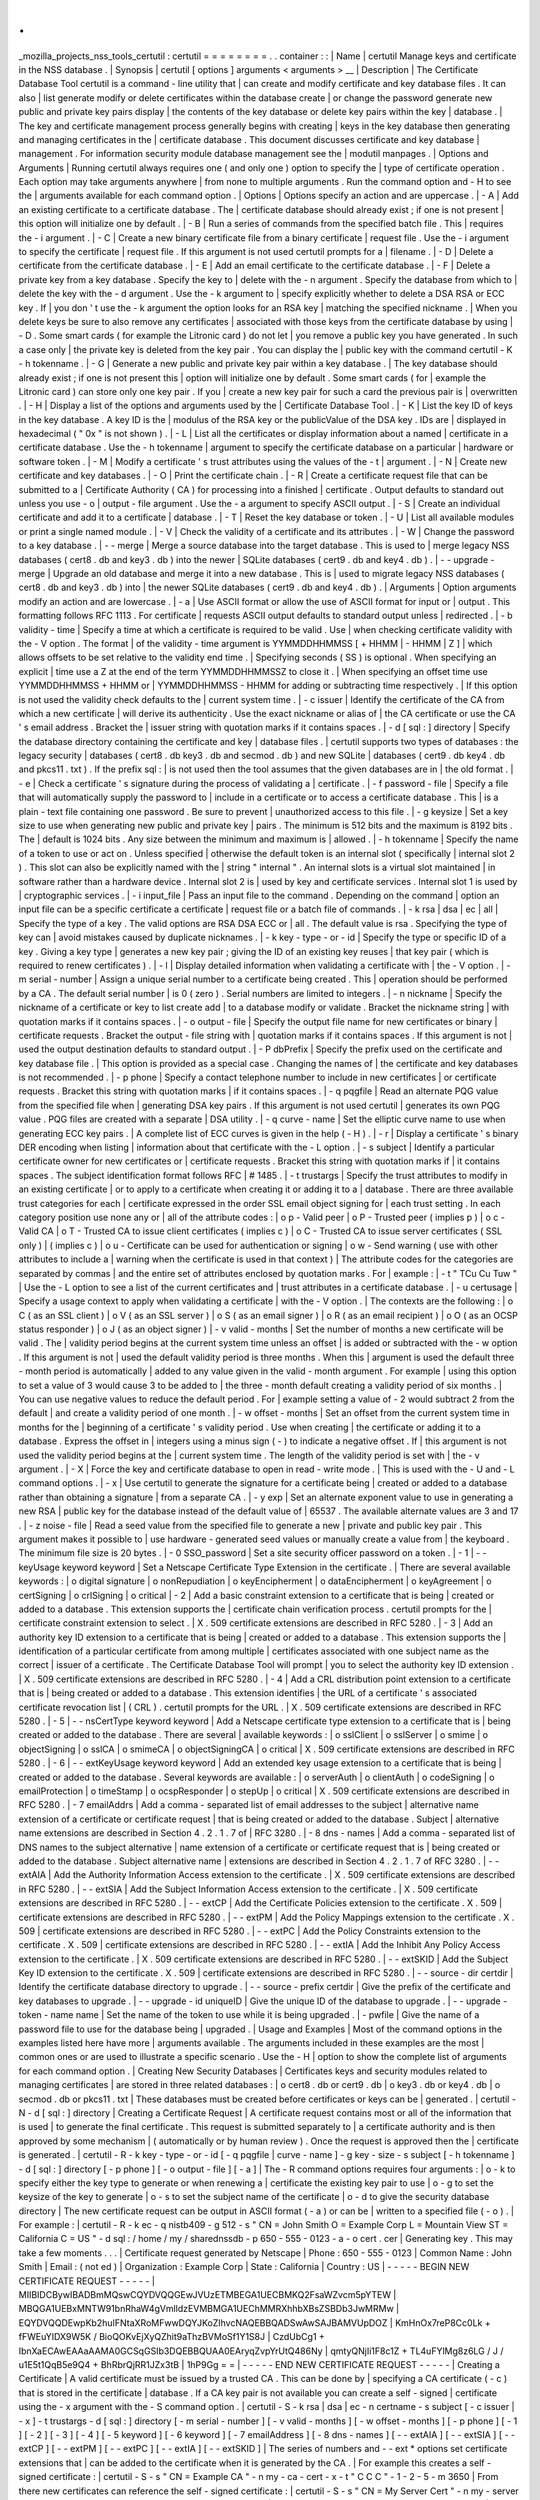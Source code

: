 .
.
_mozilla_projects_nss_tools_certutil
:
certutil
=
=
=
=
=
=
=
=
.
.
container
:
:
|
Name
|
certutil
Manage
keys
and
certificate
in
the
NSS
database
.
|
Synopsis
|
certutil
[
options
]
arguments
<
arguments
>
__
|
Description
|
The
Certificate
Database
Tool
certutil
is
a
command
-
line
utility
that
|
can
create
and
modify
certificate
and
key
database
files
.
It
can
also
|
list
generate
modify
or
delete
certificates
within
the
database
create
|
or
change
the
password
generate
new
public
and
private
key
pairs
display
|
the
contents
of
the
key
database
or
delete
key
pairs
within
the
key
|
database
.
|
The
key
and
certificate
management
process
generally
begins
with
creating
|
keys
in
the
key
database
then
generating
and
managing
certificates
in
the
|
certificate
database
.
This
document
discusses
certificate
and
key
database
|
management
.
For
information
security
module
database
management
see
the
|
modutil
manpages
.
|
Options
and
Arguments
|
Running
certutil
always
requires
one
(
and
only
one
)
option
to
specify
the
|
type
of
certificate
operation
.
Each
option
may
take
arguments
anywhere
|
from
none
to
multiple
arguments
.
Run
the
command
option
and
-
H
to
see
the
|
arguments
available
for
each
command
option
.
|
Options
|
Options
specify
an
action
and
are
uppercase
.
|
-
A
|
Add
an
existing
certificate
to
a
certificate
database
.
The
|
certificate
database
should
already
exist
;
if
one
is
not
present
|
this
option
will
initialize
one
by
default
.
|
-
B
|
Run
a
series
of
commands
from
the
specified
batch
file
.
This
|
requires
the
-
i
argument
.
|
-
C
|
Create
a
new
binary
certificate
file
from
a
binary
certificate
|
request
file
.
Use
the
-
i
argument
to
specify
the
certificate
|
request
file
.
If
this
argument
is
not
used
certutil
prompts
for
a
|
filename
.
|
-
D
|
Delete
a
certificate
from
the
certificate
database
.
|
-
E
|
Add
an
email
certificate
to
the
certificate
database
.
|
-
F
|
Delete
a
private
key
from
a
key
database
.
Specify
the
key
to
|
delete
with
the
-
n
argument
.
Specify
the
database
from
which
to
|
delete
the
key
with
the
-
d
argument
.
Use
the
-
k
argument
to
|
specify
explicitly
whether
to
delete
a
DSA
RSA
or
ECC
key
.
If
|
you
don
'
t
use
the
-
k
argument
the
option
looks
for
an
RSA
key
|
matching
the
specified
nickname
.
|
When
you
delete
keys
be
sure
to
also
remove
any
certificates
|
associated
with
those
keys
from
the
certificate
database
by
using
|
-
D
.
Some
smart
cards
(
for
example
the
Litronic
card
)
do
not
let
|
you
remove
a
public
key
you
have
generated
.
In
such
a
case
only
|
the
private
key
is
deleted
from
the
key
pair
.
You
can
display
the
|
public
key
with
the
command
certutil
-
K
-
h
tokenname
.
|
-
G
|
Generate
a
new
public
and
private
key
pair
within
a
key
database
.
|
The
key
database
should
already
exist
;
if
one
is
not
present
this
|
option
will
initialize
one
by
default
.
Some
smart
cards
(
for
|
example
the
Litronic
card
)
can
store
only
one
key
pair
.
If
you
|
create
a
new
key
pair
for
such
a
card
the
previous
pair
is
|
overwritten
.
|
-
H
|
Display
a
list
of
the
options
and
arguments
used
by
the
|
Certificate
Database
Tool
.
|
-
K
|
List
the
key
ID
of
keys
in
the
key
database
.
A
key
ID
is
the
|
modulus
of
the
RSA
key
or
the
publicValue
of
the
DSA
key
.
IDs
are
|
displayed
in
hexadecimal
(
"
0x
"
is
not
shown
)
.
|
-
L
|
List
all
the
certificates
or
display
information
about
a
named
|
certificate
in
a
certificate
database
.
Use
the
-
h
tokenname
|
argument
to
specify
the
certificate
database
on
a
particular
|
hardware
or
software
token
.
|
-
M
|
Modify
a
certificate
'
s
trust
attributes
using
the
values
of
the
-
t
|
argument
.
|
-
N
|
Create
new
certificate
and
key
databases
.
|
-
O
|
Print
the
certificate
chain
.
|
-
R
|
Create
a
certificate
request
file
that
can
be
submitted
to
a
|
Certificate
Authority
(
CA
)
for
processing
into
a
finished
|
certificate
.
Output
defaults
to
standard
out
unless
you
use
-
o
|
output
-
file
argument
.
Use
the
-
a
argument
to
specify
ASCII
output
.
|
-
S
|
Create
an
individual
certificate
and
add
it
to
a
certificate
|
database
.
|
-
T
|
Reset
the
key
database
or
token
.
|
-
U
|
List
all
available
modules
or
print
a
single
named
module
.
|
-
V
|
Check
the
validity
of
a
certificate
and
its
attributes
.
|
-
W
|
Change
the
password
to
a
key
database
.
|
-
-
merge
|
Merge
a
source
database
into
the
target
database
.
This
is
used
to
|
merge
legacy
NSS
databases
(
cert8
.
db
and
key3
.
db
)
into
the
newer
|
SQLite
databases
(
cert9
.
db
and
key4
.
db
)
.
|
-
-
upgrade
-
merge
|
Upgrade
an
old
database
and
merge
it
into
a
new
database
.
This
is
|
used
to
migrate
legacy
NSS
databases
(
cert8
.
db
and
key3
.
db
)
into
|
the
newer
SQLite
databases
(
cert9
.
db
and
key4
.
db
)
.
|
Arguments
|
Option
arguments
modify
an
action
and
are
lowercase
.
|
-
a
|
Use
ASCII
format
or
allow
the
use
of
ASCII
format
for
input
or
|
output
.
This
formatting
follows
RFC
1113
.
For
certificate
|
requests
ASCII
output
defaults
to
standard
output
unless
|
redirected
.
|
-
b
validity
-
time
|
Specify
a
time
at
which
a
certificate
is
required
to
be
valid
.
Use
|
when
checking
certificate
validity
with
the
-
V
option
.
The
format
|
of
the
validity
-
time
argument
is
YYMMDDHHMMSS
[
+
HHMM
|
-
HHMM
|
Z
]
|
which
allows
offsets
to
be
set
relative
to
the
validity
end
time
.
|
Specifying
seconds
(
SS
)
is
optional
.
When
specifying
an
explicit
|
time
use
a
Z
at
the
end
of
the
term
YYMMDDHHMMSSZ
to
close
it
.
|
When
specifying
an
offset
time
use
YYMMDDHHMMSS
+
HHMM
or
|
YYMMDDHHMMSS
-
HHMM
for
adding
or
subtracting
time
respectively
.
|
If
this
option
is
not
used
the
validity
check
defaults
to
the
|
current
system
time
.
|
-
c
issuer
|
Identify
the
certificate
of
the
CA
from
which
a
new
certificate
|
will
derive
its
authenticity
.
Use
the
exact
nickname
or
alias
of
|
the
CA
certificate
or
use
the
CA
'
s
email
address
.
Bracket
the
|
issuer
string
with
quotation
marks
if
it
contains
spaces
.
|
-
d
[
sql
:
]
directory
|
Specify
the
database
directory
containing
the
certificate
and
key
|
database
files
.
|
certutil
supports
two
types
of
databases
:
the
legacy
security
|
databases
(
cert8
.
db
key3
.
db
and
secmod
.
db
)
and
new
SQLite
|
databases
(
cert9
.
db
key4
.
db
and
pkcs11
.
txt
)
.
If
the
prefix
sql
:
|
is
not
used
then
the
tool
assumes
that
the
given
databases
are
in
|
the
old
format
.
|
-
e
|
Check
a
certificate
'
s
signature
during
the
process
of
validating
a
|
certificate
.
|
-
f
password
-
file
|
Specify
a
file
that
will
automatically
supply
the
password
to
|
include
in
a
certificate
or
to
access
a
certificate
database
.
This
|
is
a
plain
-
text
file
containing
one
password
.
Be
sure
to
prevent
|
unauthorized
access
to
this
file
.
|
-
g
keysize
|
Set
a
key
size
to
use
when
generating
new
public
and
private
key
|
pairs
.
The
minimum
is
512
bits
and
the
maximum
is
8192
bits
.
The
|
default
is
1024
bits
.
Any
size
between
the
minimum
and
maximum
is
|
allowed
.
|
-
h
tokenname
|
Specify
the
name
of
a
token
to
use
or
act
on
.
Unless
specified
|
otherwise
the
default
token
is
an
internal
slot
(
specifically
|
internal
slot
2
)
.
This
slot
can
also
be
explicitly
named
with
the
|
string
"
internal
"
.
An
internal
slots
is
a
virtual
slot
maintained
|
in
software
rather
than
a
hardware
device
.
Internal
slot
2
is
|
used
by
key
and
certificate
services
.
Internal
slot
1
is
used
by
|
cryptographic
services
.
|
-
i
input_file
|
Pass
an
input
file
to
the
command
.
Depending
on
the
command
|
option
an
input
file
can
be
a
specific
certificate
a
certificate
|
request
file
or
a
batch
file
of
commands
.
|
-
k
rsa
|
dsa
|
ec
|
all
|
Specify
the
type
of
a
key
.
The
valid
options
are
RSA
DSA
ECC
or
|
all
.
The
default
value
is
rsa
.
Specifying
the
type
of
key
can
|
avoid
mistakes
caused
by
duplicate
nicknames
.
|
-
k
key
-
type
-
or
-
id
|
Specify
the
type
or
specific
ID
of
a
key
.
Giving
a
key
type
|
generates
a
new
key
pair
;
giving
the
ID
of
an
existing
key
reuses
|
that
key
pair
(
which
is
required
to
renew
certificates
)
.
|
-
l
|
Display
detailed
information
when
validating
a
certificate
with
|
the
-
V
option
.
|
-
m
serial
-
number
|
Assign
a
unique
serial
number
to
a
certificate
being
created
.
This
|
operation
should
be
performed
by
a
CA
.
The
default
serial
number
|
is
0
(
zero
)
.
Serial
numbers
are
limited
to
integers
.
|
-
n
nickname
|
Specify
the
nickname
of
a
certificate
or
key
to
list
create
add
|
to
a
database
modify
or
validate
.
Bracket
the
nickname
string
|
with
quotation
marks
if
it
contains
spaces
.
|
-
o
output
-
file
|
Specify
the
output
file
name
for
new
certificates
or
binary
|
certificate
requests
.
Bracket
the
output
-
file
string
with
|
quotation
marks
if
it
contains
spaces
.
If
this
argument
is
not
|
used
the
output
destination
defaults
to
standard
output
.
|
-
P
dbPrefix
|
Specify
the
prefix
used
on
the
certificate
and
key
database
file
.
|
This
option
is
provided
as
a
special
case
.
Changing
the
names
of
|
the
certificate
and
key
databases
is
not
recommended
.
|
-
p
phone
|
Specify
a
contact
telephone
number
to
include
in
new
certificates
|
or
certificate
requests
.
Bracket
this
string
with
quotation
marks
|
if
it
contains
spaces
.
|
-
q
pqgfile
|
Read
an
alternate
PQG
value
from
the
specified
file
when
|
generating
DSA
key
pairs
.
If
this
argument
is
not
used
certutil
|
generates
its
own
PQG
value
.
PQG
files
are
created
with
a
separate
|
DSA
utility
.
|
-
q
curve
-
name
|
Set
the
elliptic
curve
name
to
use
when
generating
ECC
key
pairs
.
|
A
complete
list
of
ECC
curves
is
given
in
the
help
(
-
H
)
.
|
-
r
|
Display
a
certificate
'
s
binary
DER
encoding
when
listing
|
information
about
that
certificate
with
the
-
L
option
.
|
-
s
subject
|
Identify
a
particular
certificate
owner
for
new
certificates
or
|
certificate
requests
.
Bracket
this
string
with
quotation
marks
if
|
it
contains
spaces
.
The
subject
identification
format
follows
RFC
|
#
1485
.
|
-
t
trustargs
|
Specify
the
trust
attributes
to
modify
in
an
existing
certificate
|
or
to
apply
to
a
certificate
when
creating
it
or
adding
it
to
a
|
database
.
There
are
three
available
trust
categories
for
each
|
certificate
expressed
in
the
order
SSL
email
object
signing
for
|
each
trust
setting
.
In
each
category
position
use
none
any
or
|
all
of
the
attribute
codes
:
|
o
p
-
Valid
peer
|
o
P
-
Trusted
peer
(
implies
p
)
|
o
c
-
Valid
CA
|
o
T
-
Trusted
CA
to
issue
client
certificates
(
implies
c
)
|
o
C
-
Trusted
CA
to
issue
server
certificates
(
SSL
only
)
|
(
implies
c
)
|
o
u
-
Certificate
can
be
used
for
authentication
or
signing
|
o
w
-
Send
warning
(
use
with
other
attributes
to
include
a
|
warning
when
the
certificate
is
used
in
that
context
)
|
The
attribute
codes
for
the
categories
are
separated
by
commas
|
and
the
entire
set
of
attributes
enclosed
by
quotation
marks
.
For
|
example
:
|
-
t
"
TCu
Cu
Tuw
"
|
Use
the
-
L
option
to
see
a
list
of
the
current
certificates
and
|
trust
attributes
in
a
certificate
database
.
|
-
u
certusage
|
Specify
a
usage
context
to
apply
when
validating
a
certificate
|
with
the
-
V
option
.
|
The
contexts
are
the
following
:
|
o
C
(
as
an
SSL
client
)
|
o
V
(
as
an
SSL
server
)
|
o
S
(
as
an
email
signer
)
|
o
R
(
as
an
email
recipient
)
|
o
O
(
as
an
OCSP
status
responder
)
|
o
J
(
as
an
object
signer
)
|
-
v
valid
-
months
|
Set
the
number
of
months
a
new
certificate
will
be
valid
.
The
|
validity
period
begins
at
the
current
system
time
unless
an
offset
|
is
added
or
subtracted
with
the
-
w
option
.
If
this
argument
is
not
|
used
the
default
validity
period
is
three
months
.
When
this
|
argument
is
used
the
default
three
-
month
period
is
automatically
|
added
to
any
value
given
in
the
valid
-
month
argument
.
For
example
|
using
this
option
to
set
a
value
of
3
would
cause
3
to
be
added
to
|
the
three
-
month
default
creating
a
validity
period
of
six
months
.
|
You
can
use
negative
values
to
reduce
the
default
period
.
For
|
example
setting
a
value
of
-
2
would
subtract
2
from
the
default
|
and
create
a
validity
period
of
one
month
.
|
-
w
offset
-
months
|
Set
an
offset
from
the
current
system
time
in
months
for
the
|
beginning
of
a
certificate
'
s
validity
period
.
Use
when
creating
|
the
certificate
or
adding
it
to
a
database
.
Express
the
offset
in
|
integers
using
a
minus
sign
(
-
)
to
indicate
a
negative
offset
.
If
|
this
argument
is
not
used
the
validity
period
begins
at
the
|
current
system
time
.
The
length
of
the
validity
period
is
set
with
|
the
-
v
argument
.
|
-
X
|
Force
the
key
and
certificate
database
to
open
in
read
-
write
mode
.
|
This
is
used
with
the
-
U
and
-
L
command
options
.
|
-
x
|
Use
certutil
to
generate
the
signature
for
a
certificate
being
|
created
or
added
to
a
database
rather
than
obtaining
a
signature
|
from
a
separate
CA
.
|
-
y
exp
|
Set
an
alternate
exponent
value
to
use
in
generating
a
new
RSA
|
public
key
for
the
database
instead
of
the
default
value
of
|
65537
.
The
available
alternate
values
are
3
and
17
.
|
-
z
noise
-
file
|
Read
a
seed
value
from
the
specified
file
to
generate
a
new
|
private
and
public
key
pair
.
This
argument
makes
it
possible
to
|
use
hardware
-
generated
seed
values
or
manually
create
a
value
from
|
the
keyboard
.
The
minimum
file
size
is
20
bytes
.
|
-
0
SSO_password
|
Set
a
site
security
officer
password
on
a
token
.
|
-
1
\
|
-
-
keyUsage
keyword
keyword
|
Set
a
Netscape
Certificate
Type
Extension
in
the
certificate
.
|
There
are
several
available
keywords
:
|
o
digital
signature
|
o
nonRepudiation
|
o
keyEncipherment
|
o
dataEncipherment
|
o
keyAgreement
|
o
certSigning
|
o
crlSigning
|
o
critical
|
-
2
|
Add
a
basic
constraint
extension
to
a
certificate
that
is
being
|
created
or
added
to
a
database
.
This
extension
supports
the
|
certificate
chain
verification
process
.
certutil
prompts
for
the
|
certificate
constraint
extension
to
select
.
|
X
.
509
certificate
extensions
are
described
in
RFC
5280
.
|
-
3
|
Add
an
authority
key
ID
extension
to
a
certificate
that
is
being
|
created
or
added
to
a
database
.
This
extension
supports
the
|
identification
of
a
particular
certificate
from
among
multiple
|
certificates
associated
with
one
subject
name
as
the
correct
|
issuer
of
a
certificate
.
The
Certificate
Database
Tool
will
prompt
|
you
to
select
the
authority
key
ID
extension
.
|
X
.
509
certificate
extensions
are
described
in
RFC
5280
.
|
-
4
|
Add
a
CRL
distribution
point
extension
to
a
certificate
that
is
|
being
created
or
added
to
a
database
.
This
extension
identifies
|
the
URL
of
a
certificate
'
s
associated
certificate
revocation
list
|
(
CRL
)
.
certutil
prompts
for
the
URL
.
|
X
.
509
certificate
extensions
are
described
in
RFC
5280
.
|
-
5
\
|
-
-
nsCertType
keyword
keyword
|
Add
a
Netscape
certificate
type
extension
to
a
certificate
that
is
|
being
created
or
added
to
the
database
.
There
are
several
|
available
keywords
:
|
o
sslClient
|
o
sslServer
|
o
smime
|
o
objectSigning
|
o
sslCA
|
o
smimeCA
|
o
objectSigningCA
|
o
critical
|
X
.
509
certificate
extensions
are
described
in
RFC
5280
.
|
-
6
\
|
-
-
extKeyUsage
keyword
keyword
|
Add
an
extended
key
usage
extension
to
a
certificate
that
is
being
|
created
or
added
to
the
database
.
Several
keywords
are
available
:
|
o
serverAuth
|
o
clientAuth
|
o
codeSigning
|
o
emailProtection
|
o
timeStamp
|
o
ocspResponder
|
o
stepUp
|
o
critical
|
X
.
509
certificate
extensions
are
described
in
RFC
5280
.
|
-
7
emailAddrs
|
Add
a
comma
-
separated
list
of
email
addresses
to
the
subject
|
alternative
name
extension
of
a
certificate
or
certificate
request
|
that
is
being
created
or
added
to
the
database
.
Subject
|
alternative
name
extensions
are
described
in
Section
4
.
2
.
1
.
7
of
|
RFC
3280
.
|
-
8
dns
-
names
|
Add
a
comma
-
separated
list
of
DNS
names
to
the
subject
alternative
|
name
extension
of
a
certificate
or
certificate
request
that
is
|
being
created
or
added
to
the
database
.
Subject
alternative
name
|
extensions
are
described
in
Section
4
.
2
.
1
.
7
of
RFC
3280
.
|
-
-
extAIA
|
Add
the
Authority
Information
Access
extension
to
the
certificate
.
|
X
.
509
certificate
extensions
are
described
in
RFC
5280
.
|
-
-
extSIA
|
Add
the
Subject
Information
Access
extension
to
the
certificate
.
|
X
.
509
certificate
extensions
are
described
in
RFC
5280
.
|
-
-
extCP
|
Add
the
Certificate
Policies
extension
to
the
certificate
.
X
.
509
|
certificate
extensions
are
described
in
RFC
5280
.
|
-
-
extPM
|
Add
the
Policy
Mappings
extension
to
the
certificate
.
X
.
509
|
certificate
extensions
are
described
in
RFC
5280
.
|
-
-
extPC
|
Add
the
Policy
Constraints
extension
to
the
certificate
.
X
.
509
|
certificate
extensions
are
described
in
RFC
5280
.
|
-
-
extIA
|
Add
the
Inhibit
Any
Policy
Access
extension
to
the
certificate
.
|
X
.
509
certificate
extensions
are
described
in
RFC
5280
.
|
-
-
extSKID
|
Add
the
Subject
Key
ID
extension
to
the
certificate
.
X
.
509
|
certificate
extensions
are
described
in
RFC
5280
.
|
-
-
source
-
dir
certdir
|
Identify
the
certificate
database
directory
to
upgrade
.
|
-
-
source
-
prefix
certdir
|
Give
the
prefix
of
the
certificate
and
key
databases
to
upgrade
.
|
-
-
upgrade
-
id
uniqueID
|
Give
the
unique
ID
of
the
database
to
upgrade
.
|
-
-
upgrade
-
token
-
name
name
|
Set
the
name
of
the
token
to
use
while
it
is
being
upgraded
.
|
-
pwfile
|
Give
the
name
of
a
password
file
to
use
for
the
database
being
|
upgraded
.
|
Usage
and
Examples
|
Most
of
the
command
options
in
the
examples
listed
here
have
more
|
arguments
available
.
The
arguments
included
in
these
examples
are
the
most
|
common
ones
or
are
used
to
illustrate
a
specific
scenario
.
Use
the
-
H
|
option
to
show
the
complete
list
of
arguments
for
each
command
option
.
|
Creating
New
Security
Databases
|
Certificates
keys
and
security
modules
related
to
managing
certificates
|
are
stored
in
three
related
databases
:
|
o
cert8
.
db
or
cert9
.
db
|
o
key3
.
db
or
key4
.
db
|
o
secmod
.
db
or
pkcs11
.
txt
|
These
databases
must
be
created
before
certificates
or
keys
can
be
|
generated
.
|
certutil
-
N
-
d
[
sql
:
]
directory
|
Creating
a
Certificate
Request
|
A
certificate
request
contains
most
or
all
of
the
information
that
is
used
|
to
generate
the
final
certificate
.
This
request
is
submitted
separately
to
|
a
certificate
authority
and
is
then
approved
by
some
mechanism
|
(
automatically
or
by
human
review
)
.
Once
the
request
is
approved
then
the
|
certificate
is
generated
.
|
certutil
-
R
-
k
key
-
type
-
or
-
id
[
-
q
pqgfile
|
curve
-
name
]
-
g
key
-
size
-
s
subject
[
-
h
tokenname
]
-
d
[
sql
:
]
directory
[
-
p
phone
]
[
-
o
output
-
file
]
[
-
a
]
|
The
-
R
command
options
requires
four
arguments
:
|
o
-
k
to
specify
either
the
key
type
to
generate
or
when
renewing
a
|
certificate
the
existing
key
pair
to
use
|
o
-
g
to
set
the
keysize
of
the
key
to
generate
|
o
-
s
to
set
the
subject
name
of
the
certificate
|
o
-
d
to
give
the
security
database
directory
|
The
new
certificate
request
can
be
output
in
ASCII
format
(
-
a
)
or
can
be
|
written
to
a
specified
file
(
-
o
)
.
|
For
example
:
|
certutil
-
R
-
k
ec
-
q
nistb409
-
g
512
-
s
"
CN
=
John
Smith
O
=
Example
Corp
L
=
Mountain
View
ST
=
California
C
=
US
"
-
d
sql
:
/
home
/
my
/
sharednssdb
-
p
650
-
555
-
0123
-
a
-
o
cert
.
cer
|
Generating
key
.
This
may
take
a
few
moments
.
.
.
|
Certificate
request
generated
by
Netscape
|
Phone
:
650
-
555
-
0123
|
Common
Name
:
John
Smith
|
Email
:
(
not
ed
)
|
Organization
:
Example
Corp
|
State
:
California
|
Country
:
US
|
-
-
-
-
-
BEGIN
NEW
CERTIFICATE
REQUEST
-
-
-
-
-
|
MIIBIDCBywIBADBmMQswCQYDVQQGEwJVUzETMBEGA1UECBMKQ2FsaWZvcm5pYTEW
|
MBQGA1UEBxMNTW91bnRhaW4gVmlldzEVMBMGA1UEChMMRXhhbXBsZSBDb3JwMRMw
|
EQYDVQQDEwpKb2huIFNtaXRoMFwwDQYJKoZIhvcNAQEBBQADSwAwSAJBAMVUpDOZ
|
KmHnOx7reP8Cc0Lk
+
fFWEuYIDX9W5K
/
BioQOKvEjXyQZhit9aThzBVMoSf1Y1S8J
|
CzdUbCg1
+
IbnXaECAwEAAaAAMA0GCSqGSIb3DQEBBQUAA0EAryqZvpYrUtQ486Ny
|
qmtyQNjIi1F8c1Z
+
TL4uFYlMg8z6LG
/
J
/
u1E5t1QqB5e9Q4
+
BhRbrQjRR1JZx3tB
|
1hP9Gg
=
=
|
-
-
-
-
-
END
NEW
CERTIFICATE
REQUEST
-
-
-
-
-
|
Creating
a
Certificate
|
A
valid
certificate
must
be
issued
by
a
trusted
CA
.
This
can
be
done
by
|
specifying
a
CA
certificate
(
-
c
)
that
is
stored
in
the
certificate
|
database
.
If
a
CA
key
pair
is
not
available
you
can
create
a
self
-
signed
|
certificate
using
the
-
x
argument
with
the
-
S
command
option
.
|
certutil
-
S
-
k
rsa
|
dsa
|
ec
-
n
certname
-
s
subject
[
-
c
issuer
\
|
-
x
]
-
t
trustargs
-
d
[
sql
:
]
directory
[
-
m
serial
-
number
]
[
-
v
valid
-
months
]
[
-
w
offset
-
months
]
[
-
p
phone
]
[
-
1
]
[
-
2
]
[
-
3
]
[
-
4
]
[
-
5
keyword
]
[
-
6
keyword
]
[
-
7
emailAddress
]
[
-
8
dns
-
names
]
[
-
-
extAIA
]
[
-
-
extSIA
]
[
-
-
extCP
]
[
-
-
extPM
]
[
-
-
extPC
]
[
-
-
extIA
]
[
-
-
extSKID
]
|
The
series
of
numbers
and
-
-
ext
\
*
options
set
certificate
extensions
that
|
can
be
added
to
the
certificate
when
it
is
generated
by
the
CA
.
|
For
example
this
creates
a
self
-
signed
certificate
:
|
certutil
-
S
-
s
"
CN
=
Example
CA
"
-
n
my
-
ca
-
cert
-
x
-
t
"
C
C
C
"
-
1
-
2
-
5
-
m
3650
|
From
there
new
certificates
can
reference
the
self
-
signed
certificate
:
|
certutil
-
S
-
s
"
CN
=
My
Server
Cert
"
-
n
my
-
server
-
cert
-
c
"
my
-
ca
-
cert
"
-
t
"
u
u
u
"
-
1
-
5
-
6
-
8
-
m
730
|
Generating
a
Certificate
from
a
Certificate
Request
|
When
a
certificate
request
is
created
a
certificate
can
be
generated
by
|
using
the
request
and
then
referencing
a
certificate
authority
signing
|
certificate
(
the
issuer
specified
in
the
-
c
argument
)
.
The
issuing
|
certificate
must
be
in
the
certificate
database
in
the
specified
|
directory
.
|
certutil
-
C
-
c
issuer
-
i
cert
-
request
-
file
-
o
output
-
file
[
-
m
serial
-
number
]
[
-
v
valid
-
months
]
[
-
w
offset
-
months
]
-
d
[
sql
:
]
directory
[
-
1
]
[
-
2
]
[
-
3
]
[
-
4
]
[
-
5
keyword
]
[
-
6
keyword
]
[
-
7
emailAddress
]
[
-
8
dns
-
names
]
|
For
example
:
|
certutil
-
C
-
c
"
my
-
ca
-
cert
"
-
i
/
home
/
certs
/
cert
.
req
-
o
cert
.
cer
-
m
010
-
v
12
-
w
1
-
d
sql
:
/
home
/
my
/
sharednssdb
-
1
nonRepudiation
dataEncipherment
-
5
sslClient
-
6
clientAuth
-
7
jsmith
example
.
com
|
Generating
Key
Pairs
|
Key
pairs
are
generated
automatically
with
a
certificate
request
or
|
certificate
but
they
can
also
be
generated
independently
using
the
-
G
|
command
option
.
|
certutil
-
G
-
d
[
sql
:
]
directory
\
|
-
h
tokenname
-
k
key
-
type
-
g
key
-
size
[
-
y
exponent
-
value
]
-
q
pqgfile
|
curve
-
name
|
For
example
:
|
certutil
-
G
-
h
lunasa
-
k
ec
-
g
256
-
q
sect193r2
|
Listing
Certificates
|
The
-
L
command
option
lists
all
of
the
certificates
listed
in
the
|
certificate
database
.
The
path
to
the
directory
(
-
d
)
is
required
.
|
certutil
-
L
-
d
sql
:
/
home
/
my
/
sharednssdb
|
Certificate
Nickname
Trust
Attributes
|
SSL
S
/
MIME
JAR
/
XPI
|
CA
Administrator
of
Instance
pki
-
ca1
'
s
Example
Domain
ID
u
u
u
|
TPS
Administrator
'
s
Example
Domain
ID
u
u
u
|
Google
Internet
Authority
|
Certificate
Authority
-
Example
Domain
CT
C
C
|
Using
additional
arguments
with
-
L
can
return
and
print
the
information
|
for
a
single
specific
certificate
.
For
example
the
-
n
argument
passes
|
the
certificate
name
while
the
-
a
argument
prints
the
certificate
in
|
ASCII
format
:
|
certutil
-
L
-
d
sql
:
/
home
/
my
/
sharednssdb
-
a
-
n
"
Certificate
Authority
-
Example
Domain
"
|
-
-
-
-
-
BEGIN
CERTIFICATE
-
-
-
-
-
|
MIIDmTCCAoGgAwIBAgIBATANBgkqhkiG9w0BAQUFADA5MRcwFQYDVQQKEw5FeGFt
|
cGxlIERvbWFpbjEeMBwGA1UEAxMVQ2VydGlmaWNhdGUgQXV0aG9yaXR5MB4XDTEw
|
MDQyOTIxNTY1OFoXDTEyMDQxODIxNTY1OFowOTEXMBUGA1UEChMORXhhbXBsZSBE
|
b21haW4xHjAcBgNVBAMTFUNlcnRpZmljYXRlIEF1dGhvcml0eTCCASIwDQYJKoZI
|
hvcNAQEBBQADggEPADCCAQoCggEBAO
/
bqUli2KwqXFKmMMG93KN1SANzNTXA
/
Vlf
|
Tmrih3hQgjvR1ktIY9aG6cB7DSKWmtHp
/
+
p4PUCMqL4ZrSGt901qxkePyZ2dYmM2
|
RnelK
+
SEUIPiUtoZaDhNdiYsE
/
yuDE8vQWj0vHCVL0w72qFUcSQ
/
WZT7FCrnUIUI
|
udeWnoPSUn70gLhcj
/
lvxl7K9BHyD4Sq5CzktwYtFWLiiwV
+
ZY
/
Fl6JgbGaQyQB2
|
bP4iRMfloGqsxGuB1evWVDF1haGpFDSPgMnEPSLg3
/
3dXn
+
HDJbZ29EU8
/
xKzQEb
|
3V0AHKbu80zGllLEt2Zx
/
WDIrgJEN9yMfgKFpcmL
+
BvIRsmh0VsCAwEAAaOBqzCB
|
qDAfBgNVHSMEGDAWgBQATgxHQyRUfKIZtdp55bZlFr
+
tFzAPBgNVHRMBAf8EBTAD
|
AQH
/
MA4GA1UdDwEB
/
wQEAwIBxjAdBgNVHQ4EFgQUAE4MR0MkVHyiGbXaeeW2ZRa
/
|
rRcwRQYIKwYBBQUHAQEEOTA3MDUGCCsGAQUFBzABhilodHRwOi8vbG9jYWxob3N0
|
LmxvY2FsZG9tYWluOjkxODAvY2Evb2NzcDANBgkqhkiG9w0BAQUFAAOCAQEAi8Gk
|
L3XO43u7
/
TDOeEsWPmq
+
jZsDZ3GZ85Ajt3KROLWeKVZZZa2E2Hnsvf2uXbk5amKe
|
lRxdSeRH9g85pv4KY7Z8xZ71NrI3
+
K3uwmnqkc6t0hhYb1mw
/
gx8OAAoluQx3biX
|
JBDxjI73Cf7XUopplHBjjiwyGIJUO8BEZJ5L
+
TF4P38MJz1snLtzZpEAX5bl0U76
|
bfu
/
tZFWBbE8YAWYtkCtMcalBPj6jn2WD3M01kGozW4mmbvsj1cRB9HnsGsqyHCu
|
U0ujlL1H
/
RWcjn607
+
CTeKH9jLMUqCIqPJNOa
+
kq
/
6F7NhNRRiuzASIbZc30BZ5a
|
nI7q5n1USM3eWQlVXw
=
=
|
-
-
-
-
-
END
CERTIFICATE
-
-
-
-
-
|
Listing
Keys
|
Keys
are
the
original
material
used
to
encrypt
certificate
data
.
The
keys
|
generated
for
certificates
are
stored
separately
in
the
key
database
.
|
To
list
all
keys
in
the
database
use
the
-
K
command
option
and
the
|
(
required
)
-
d
argument
to
give
the
path
to
the
directory
.
|
certutil
-
K
-
d
sql
:
/
home
/
my
/
sharednssdb
|
certutil
:
Checking
token
"
NSS
Certificate
DB
"
in
slot
"
NSS
User
Private
Key
and
Certificate
Services
"
|
<
0
>
rsa
455a6673bde9375c2887ec8bf8016b3f9f35861d
Thawte
Freemail
Member
'
s
Thawte
Consulting
(
Pty
)
Ltd
.
ID
|
<
1
>
rsa
40defeeb522ade11090eacebaaf1196a172127df
Example
Domain
Administrator
Cert
|
<
2
>
rsa
1d0b06f44f6c03842f7d4f4a1dc78b3bcd1b85a5
John
Smith
user
cert
|
There
are
ways
to
narrow
the
keys
listed
in
the
search
results
:
|
o
To
return
a
specific
key
use
the
-
n
name
argument
with
the
name
of
|
the
key
.
|
o
If
there
are
multiple
security
devices
loaded
then
the
-
h
tokenname
|
argument
can
search
a
specific
token
or
all
tokens
.
|
o
If
there
are
multiple
key
types
available
then
the
-
k
key
-
type
|
argument
can
search
a
specific
type
of
key
like
RSA
DSA
or
ECC
.
|
Listing
Security
Modules
|
The
devices
that
can
be
used
to
store
certificates
-
-
both
internal
|
databases
and
external
devices
like
smart
cards
-
-
are
recognized
and
used
|
by
loading
security
modules
.
The
-
U
command
option
lists
all
of
the
|
security
modules
listed
in
the
secmod
.
db
database
.
The
path
to
the
|
directory
(
-
d
)
is
required
.
|
certutil
-
U
-
d
sql
:
/
home
/
my
/
sharednssdb
|
slot
:
NSS
User
Private
Key
and
Certificate
Services
|
token
:
NSS
Certificate
DB
|
slot
:
NSS
Internal
Cryptographic
Services
|
token
:
NSS
Generic
Crypto
Services
|
Adding
Certificates
to
the
Database
|
Existing
certificates
or
certificate
requests
can
be
added
manually
to
the
|
certificate
database
even
if
they
were
generated
elsewhere
.
This
uses
the
|
-
A
command
option
.
|
certutil
-
A
-
n
certname
-
t
trustargs
-
d
[
sql
:
]
directory
[
-
a
]
[
-
i
input
-
file
]
|
For
example
:
|
certutil
-
A
-
n
"
CN
=
My
SSL
Certificate
"
-
t
"
u
u
u
"
-
d
sql
:
/
home
/
my
/
sharednssdb
-
i
/
home
/
example
-
certs
/
cert
.
cer
|
A
related
command
option
-
E
is
used
specifically
to
add
email
|
certificates
to
the
certificate
database
.
The
-
E
command
has
the
same
|
arguments
as
the
-
A
command
.
The
trust
arguments
for
certificates
have
the
|
format
SSL
S
/
MIME
Code
-
signing
so
the
middle
trust
settings
relate
most
|
to
email
certificates
(
though
the
others
can
be
set
)
.
For
example
:
|
certutil
-
E
-
n
"
CN
=
John
Smith
Email
Cert
"
-
t
"
Pu
"
-
d
sql
:
/
home
/
my
/
sharednssdb
-
i
/
home
/
example
-
certs
/
email
.
cer
|
Deleting
Certificates
to
the
Database
|
Certificates
can
be
deleted
from
a
database
using
the
-
D
option
.
The
only
|
required
options
are
to
give
the
security
database
directory
and
to
|
identify
the
certificate
nickname
.
|
certutil
-
D
-
d
[
sql
:
]
directory
-
n
"
nickname
"
|
For
example
:
|
certutil
-
D
-
d
sql
:
/
home
/
my
/
sharednssdb
-
n
"
my
-
ssl
-
cert
"
|
Validating
Certificates
|
A
certificate
contains
an
expiration
date
in
itself
and
expired
|
certificates
are
easily
rejected
.
However
certificates
can
also
be
|
revoked
before
they
hit
their
expiration
date
.
Checking
whether
a
|
certificate
has
been
revoked
requires
validating
the
certificate
.
|
Validation
can
also
be
used
to
ensure
that
the
certificate
is
only
used
|
for
the
purposes
it
was
initially
issued
for
.
Validation
is
carried
out
by
|
the
-
V
command
option
.
|
certutil
-
V
-
n
certificate
-
name
[
-
b
time
]
[
-
e
]
[
-
u
cert
-
usage
]
-
d
[
sql
:
]
directory
|
For
example
to
validate
an
email
certificate
:
|
certutil
-
V
-
n
"
John
Smith
'
s
Email
Cert
"
-
e
-
u
S
R
-
d
sql
:
/
home
/
my
/
sharednssdb
|
Modifying
Certificate
Trust
Settings
|
The
trust
settings
(
which
relate
to
the
operations
that
a
certificate
is
|
allowed
to
be
used
for
)
can
be
changed
after
a
certificate
is
created
or
|
added
to
the
database
.
This
is
especially
useful
for
CA
certificates
but
|
it
can
be
performed
for
any
type
of
certificate
.
|
certutil
-
M
-
n
certificate
-
name
-
t
trust
-
args
-
d
[
sql
:
]
directory
|
For
example
:
|
certutil
-
M
-
n
"
My
CA
Certificate
"
-
d
sql
:
/
home
/
my
/
sharednssdb
-
t
"
CTu
CTu
CTu
"
|
Printing
the
Certificate
Chain
|
Certificates
can
be
issued
in
chains
because
every
certificate
authority
|
itself
has
a
certificate
;
when
a
CA
issues
a
certificate
it
essentially
|
stamps
that
certificate
with
its
own
fingerprint
.
The
-
O
prints
the
full
|
chain
of
a
certificate
going
from
the
initial
CA
(
the
root
CA
)
through
|
ever
intermediary
CA
to
the
actual
certificate
.
For
example
for
an
email
|
certificate
with
two
CAs
in
the
chain
:
|
certutil
-
d
sql
:
/
home
/
my
/
sharednssdb
-
O
-
n
"
jsmith
example
.
com
"
|
"
Builtin
Object
Token
:
Thawte
Personal
Freemail
CA
"
[
E
=
personal
-
freemail
thawte
.
com
CN
=
Thawte
Personal
Freemail
CA
OU
=
Certification
Services
Division
O
=
Thawte
Consulting
L
=
Cape
Town
ST
=
Western
Cape
C
=
ZA
]
|
"
Thawte
Personal
Freemail
Issuing
CA
-
Thawte
Consulting
"
[
CN
=
Thawte
Personal
Freemail
Issuing
CA
O
=
Thawte
Consulting
(
Pty
)
Ltd
.
C
=
ZA
]
|
"
(
null
)
"
[
E
=
jsmith
example
.
com
CN
=
Thawte
Freemail
Member
]
|
Resetting
a
Token
|
The
device
which
stores
certificates
-
-
both
external
hardware
devices
and
|
internal
software
databases
-
-
can
be
blanked
and
reused
.
This
operation
|
is
performed
on
the
device
which
stores
the
data
not
directly
on
the
|
security
databases
so
the
location
must
be
referenced
through
the
token
|
name
(
-
h
)
as
well
as
any
directory
path
.
If
there
is
no
external
token
|
used
the
default
value
is
internal
.
|
certutil
-
T
-
d
[
sql
:
]
directory
-
h
token
-
name
-
0
security
-
officer
-
password
|
Many
networks
have
dedicated
personnel
who
handle
changes
to
security
|
tokens
(
the
security
officer
)
.
This
person
must
supply
the
password
to
|
access
the
specified
token
.
For
example
:
|
certutil
-
T
-
d
sql
:
/
home
/
my
/
sharednssdb
-
h
nethsm
-
0
secret
|
Upgrading
or
Merging
the
Security
Databases
|
Many
networks
or
applications
may
be
using
older
BerkeleyDB
versions
of
|
the
certificate
database
(
cert8
.
db
)
.
Databases
can
be
upgraded
to
the
new
|
SQLite
version
of
the
database
(
cert9
.
db
)
using
the
-
-
upgrade
-
merge
|
command
option
or
existing
databases
can
be
merged
with
the
new
cert9
.
db
|
databases
using
the
-
-
-
merge
command
.
|
The
-
-
upgrade
-
merge
command
must
give
information
about
the
original
|
database
and
then
use
the
standard
arguments
(
like
-
d
)
to
give
the
|
information
about
the
new
databases
.
The
command
also
requires
information
|
that
the
tool
uses
for
the
process
to
upgrade
and
write
over
the
original
|
database
.
|
certutil
-
-
upgrade
-
merge
-
d
[
sql
:
]
directory
[
-
P
dbprefix
]
-
-
source
-
dir
directory
-
-
source
-
prefix
dbprefix
-
-
upgrade
-
id
id
-
-
upgrade
-
token
-
name
name
[
-
password
-
file
]
|
For
example
:
|
certutil
-
-
upgrade
-
merge
-
d
sql
:
/
home
/
my
/
sharednssdb
-
-
source
-
dir
/
opt
/
my
-
app
/
alias
/
-
-
source
-
prefix
serverapp
-
-
-
upgrade
-
id
1
-
-
upgrade
-
token
-
name
internal
|
The
-
-
merge
command
only
requires
information
about
the
location
of
the
|
original
database
;
since
it
doesn
'
t
change
the
format
of
the
database
it
|
can
write
over
information
without
performing
interim
step
.
|
certutil
-
-
merge
-
d
[
sql
:
]
directory
[
-
P
dbprefix
]
-
-
source
-
dir
directory
-
-
source
-
prefix
dbprefix
[
-
password
-
file
]
|
For
example
:
|
certutil
-
-
merge
-
d
sql
:
/
home
/
my
/
sharednssdb
-
-
source
-
dir
/
opt
/
my
-
app
/
alias
/
-
-
source
-
prefix
serverapp
-
|
Running
certutil
Commands
from
a
Batch
File
|
A
series
of
commands
can
be
run
sequentially
from
a
text
file
with
the
-
B
|
command
option
.
The
only
argument
for
this
specifies
the
input
file
.
|
certutil
-
B
-
i
/
path
/
to
/
batch
-
file
|
NSS
Database
Types
|
NSS
originally
used
BerkeleyDB
databases
to
store
security
information
.
|
The
last
versions
of
these
legacy
databases
are
:
|
o
cert8
.
db
for
certificates
|
o
key3
.
db
for
keys
|
o
secmod
.
db
for
PKCS
#
11
module
information
|
BerkeleyDB
has
performance
limitations
though
which
prevent
it
from
|
being
easily
used
by
multiple
applications
simultaneously
.
NSS
has
some
|
flexibility
that
allows
applications
to
use
their
own
independent
|
database
engine
while
keeping
a
shared
database
and
working
around
the
|
access
issues
.
Still
NSS
requires
more
flexibility
to
provide
a
truly
|
shared
security
database
.
|
In
2009
NSS
introduced
a
new
set
of
databases
that
are
SQLite
databases
|
rather
than
BerkleyDB
.
These
new
databases
provide
more
accessibility
and
|
performance
:
|
o
cert9
.
db
for
certificates
|
o
key4
.
db
for
keys
|
o
pkcs11
.
txt
which
is
listing
of
all
of
the
PKCS
#
11
modules
contained
|
in
a
new
subdirectory
in
the
security
databases
directory
|
Because
the
SQLite
databases
are
designed
to
be
shared
these
are
the
|
shared
database
type
.
The
shared
database
type
is
preferred
;
the
legacy
|
format
is
included
for
backward
compatibility
.
|
By
default
the
tools
(
certutil
pk12util
modutil
)
assume
that
the
given
|
security
databases
follow
the
more
common
legacy
type
.
Using
the
SQLite
|
databases
must
be
manually
specified
by
using
the
sql
:
prefix
with
the
|
given
security
directory
.
For
example
:
|
certutil
-
L
-
d
sql
:
/
home
/
my
/
sharednssdb
|
To
set
the
shared
database
type
as
the
default
type
for
the
tools
set
the
|
NSS_DEFAULT_DB_TYPE
environment
variable
to
sql
:
|
export
NSS_DEFAULT_DB_TYPE
=
"
sql
"
|
This
line
can
be
set
added
to
the
~
/
.
bashrc
file
to
make
the
change
|
permanent
.
|
Most
applications
do
not
use
the
shared
database
by
default
but
they
can
|
be
configured
to
use
them
.
For
example
this
how
-
to
article
covers
how
to
|
configure
Firefox
and
Thunderbird
to
use
the
new
shared
NSS
databases
:
|
o
https
:
/
/
wiki
.
mozilla
.
org
/
NSS_Shared_DB_Howto
|
For
an
engineering
draft
on
the
changes
in
the
shared
NSS
databases
see
|
the
NSS
project
wiki
:
|
o
https
:
/
/
wiki
.
mozilla
.
org
/
NSS_Shared_DB
|
See
Also
|
pk12util
(
1
)
|
modutil
(
1
)
|
certutil
has
arguments
or
operations
that
use
features
defined
in
several
|
IETF
RFCs
.
|
o
http
:
/
/
tools
.
ietf
.
org
/
html
/
rfc5280
<
https
:
/
/
datatracker
.
ietf
.
org
/
doc
/
html
/
rfc5280
>
__
|
o
http
:
/
/
tools
.
ietf
.
org
/
html
/
rfc1113
<
https
:
/
/
datatracker
.
ietf
.
org
/
doc
/
html
/
rfc1113
>
__
|
o
http
:
/
/
tools
.
ietf
.
org
/
html
/
rfc1485
<
https
:
/
/
datatracker
.
ietf
.
org
/
doc
/
html
/
rfc1485
>
__
|
The
NSS
wiki
has
information
on
the
new
database
design
and
how
to
|
configure
applications
to
use
it
.
|
o
https
:
/
/
wiki
.
mozilla
.
org
/
NSS_Shared_DB_Howto
|
o
https
:
/
/
wiki
.
mozilla
.
org
/
NSS_Shared_DB
|
Additional
Resources
|
For
information
about
NSS
and
other
tools
related
to
NSS
(
like
JSS
)
check
|
out
the
NSS
project
wiki
at
|
[
1
]
\
http
:
/
/
www
.
mozilla
.
org
/
projects
/
security
/
pki
/
nss
/
<
https
:
/
/
www
.
mozilla
.
org
/
projects
/
security
/
pki
/
nss
/
>
__
.
The
NSS
site
relates
|
directly
to
NSS
code
changes
and
releases
.
|
Mailing
lists
:
https
:
/
/
lists
.
mozilla
.
org
/
listinfo
/
dev
-
tech
-
crypto
|
IRC
:
Freenode
at
#
dogtag
-
pki
|
Authors
|
The
NSS
tools
were
written
and
maintained
by
developers
with
Netscape
Red
|
Hat
and
Sun
.
|
Authors
:
Elio
Maldonado
<
emaldona
redhat
.
com
>
Deon
Lackey
|
<
dlackey
redhat
.
com
>
.
|
Copyright
|
(
c
)
2010
Red
Hat
Inc
.
Licensed
under
the
GNU
Public
License
version
2
.
|
References
|
Visible
links
|
1
.
http
:
/
/
www
.
mozilla
.
org
/
projects
/
security
/
pki
/
nss
/
<
https
:
/
/
www
.
mozilla
.
org
/
projects
/
security
/
pki
/
nss
/
>
__
